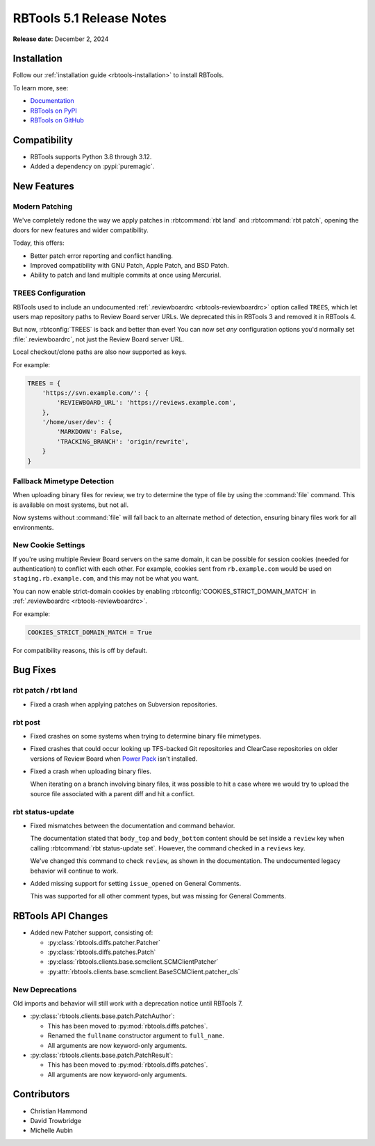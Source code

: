 .. default-intersphinx:: rbt5.x rb-latest


=========================
RBTools 5.1 Release Notes
=========================

**Release date:** December 2, 2024


Installation
============

Follow our :ref:`installation guide <rbtools-installation>` to install RBTools.

To learn more, see:

* `Documentation <https://www.reviewboard.org/docs/rbtools/5.x/>`_
* `RBTools on PyPI <https://pypi.org/project/rbtools/>`_
* `RBTools on GitHub <https://github.com/reviewboard/rbtools/>`_


Compatibility
=============

* RBTools supports Python 3.8 through 3.12.

* Added a dependency on :pypi:`puremagic`.


New Features
============

Modern Patching
---------------

We've completely redone the way we apply patches in :rbtcommand:`rbt land`
and :rbtcommand:`rbt patch`, opening the doors for new features and wider
compatibility.

Today, this offers:

* Better patch error reporting and conflict handling.
* Improved compatibility with GNU Patch, Apple Patch, and BSD Patch.
* Ability to patch and land multiple commits at once using Mercurial.


TREES Configuration
-------------------

RBTools used to include an undocumented :ref:`.reviewboardrc
<rbtools-reviewboardrc>` option called ``TREES``, which let users map
repository paths to Review Board server URLs. We deprecated this in RBTools 3
and removed it in RBTools 4.

But now, :rbtconfig:`TREES` is back and better than ever! You can now
set *any* configuration options you'd normally set :file:`.reviewboardrc`,
not just the Review Board server URL.

Local checkout/clone paths are also now supported as keys.

For example:

.. code-block:: python

   TREES = {
       'https://svn.example.com/': {
           'REVIEWBOARD_URL': 'https://reviews.example.com',
       },
       '/home/user/dev': {
           'MARKDOWN': False,
           'TRACKING_BRANCH': 'origin/rewrite',
       }
   }


Fallback Mimetype Detection
---------------------------

When uploading binary files for review, we try to determine the type of file
by using the :command:`file` command. This is available on most systems, but
not all.

Now systems without :command:`file` will fall back to an alternate method of
detection, ensuring binary files work for all environments.


New Cookie Settings
-------------------

If you're using multiple Review Board servers on the same domain, it can be
possible for session cookies (needed for authentication) to conflict with each
other. For example, cookies sent from ``rb.example.com`` would be used on
``staging.rb.example.com``, and this may not be what you want.

You can now enable strict-domain cookies by enabling
:rbtconfig:`COOKIES_STRICT_DOMAIN_MATCH` in :ref:`.reviewboardrc
<rbtools-reviewboardrc>`.

For example:

.. code-block:: python

   COOKIES_STRICT_DOMAIN_MATCH = True

For compatibility reasons, this is off by default.


Bug Fixes
=========

rbt patch / rbt land
--------------------

* Fixed a crash when applying patches on Subversion repositories.


rbt post
--------

* Fixed crashes on some systems when trying to determine binary file
  mimetypes.

* Fixed crashes that could occur looking up TFS-backed Git repositories and
  ClearCase repositories on older versions of Review Board when
  `Power Pack`_ isn't installed.

* Fixed a crash when uploading binary files.

  When iterating on a branch involving binary files, it was possible to hit a
  case where we would try to upload the source file associated with a parent
  diff and hit a conflict.

.. _Power Pack: https://www.reviewboard.org/powerpack/


rbt status-update
-----------------

* Fixed mismatches between the documentation and command behavior.

  The documentation stated that ``body_top`` and ``body_bottom`` content
  should be set inside a ``review`` key when calling
  :rbtcommand:`rbt status-update set`. However, the command checked in a
  ``reviews`` key.

  We've changed this command to check ``review``, as shown in the
  documentation. The undocumented legacy behavior will continue to work.

* Added missing support for setting ``issue_opened`` on General Comments.

  This was supported for all other comment types, but was missing for
  General Comments.


RBTools API Changes
===================

* Added new Patcher support, consisting of:

  * :py:class:`rbtools.diffs.patcher.Patcher`
  * :py:class:`rbtools.diffs.patches.Patch`
  * :py:class:`rbtools.clients.base.scmclient.SCMClientPatcher`
  * :py:attr:`rbtools.clients.base.scmclient.BaseSCMClient.patcher_cls`


New Deprecations
----------------

Old imports and behavior will still work with a deprecation notice until
RBTools 7.

* :py:class:`rbtools.clients.base.patch.PatchAuthor`:

  * This has been moved to :py:mod:`rbtools.diffs.patches`.
  * Renamed the ``fullname`` constructor argument to ``full_name``.
  * All arguments are now keyword-only arguments.

* :py:class:`rbtools.clients.base.patch.PatchResult`:

  * This has been moved to :py:mod:`rbtools.diffs.patches`.
  * All arguments are now keyword-only arguments.


Contributors
============

* Christian Hammond
* David Trowbridge
* Michelle Aubin
